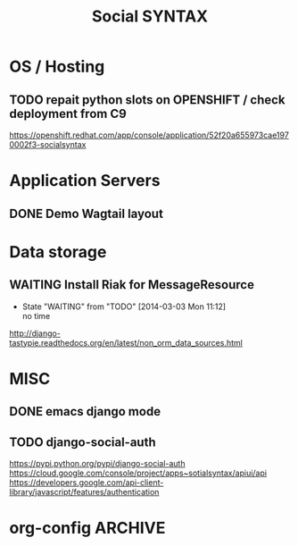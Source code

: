 
#+TITLE: Social SYNTAX  
#+CATEGORY: web

* OS / Hosting
** TODO repait python slots on OPENSHIFT / check deployment from C9
   https://openshift.redhat.com/app/console/application/52f20a655973cae1970002f3-socialsyntax

* Application Servers
** DONE Demo Wagtail layout
   CLOSED: [2014-02-14 Fri 19:07]
   

* Data storage
** WAITING Install Riak for MessageResource
   - State "WAITING"    from "TODO"       [2014-03-03 Mon 11:12] \\
     no time
   http://django-tastypie.readthedocs.org/en/latest/non_orm_data_sources.html

* MISC
** DONE emacs django mode
   CLOSED: [2014-03-03 Mon 10:03]
** TODO  django-social-auth
   https://pypi.python.org/pypi/django-social-auth
   https://cloud.google.com/console/project/apps~sotialsyntax/apiui/api
   https://developers.google.com/api-client-library/javascript/features/authentication

* org-config                                                        :ARCHIVE:
#+STARTUP: content hidestars
#+TAGS: DOCS(d) CODING(c) TESTING(t) PLANING(p)
#+LINK_UP: sitemap.html
#+LINK_HOME: main.html
#+COMMENT: toc:nil
#+OPTIONS: ^:nil
#+OPTIONS:   H:3 num:t toc:t \n:nil @:t ::t |:t ^:nil -:t f:t *:t <:t
#+OPTIONS:   TeX:t LaTeX:t skip:nil d:nil todo:t pri:nil tags:not-in-toc
#+DESCRIPTION: Augment design process with system property discovering aid.
#+KEYWORDS: SmallCell,
#+LANGUAGE: en

#+STYLE: <link rel="stylesheet" type="text/css" href="org-manual.css" />
#+PROPERTY: Effort_ALL  1:00 2:00 4:00 6:00 8:00 12:00
#+COLUMNS: %38ITEM(Details) %TAGS(Context) %7TODO(To Do) %5Effort(Time){:} %6CLOCKSUM{Total}

